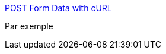 :jbake-type: post
:jbake-status: published
:jbake-title: POST Form Data with cURL
:jbake-tags: ,_mois_mai,_année_2019
:jbake-date: 2019-05-29
:jbake-depth: ../
:jbake-uri: shaarli/1559142456000.adoc
:jbake-source: https://nicolas-delsaux.hd.free.fr/Shaarli?searchterm=https%3A%2F%2Fdavidwalsh.name%2Fcurl-post-file&searchtags=+_mois_mai+_ann%C3%A9e_2019
:jbake-style: shaarli

https://davidwalsh.name/curl-post-file[POST Form Data with cURL]

Par exemple
